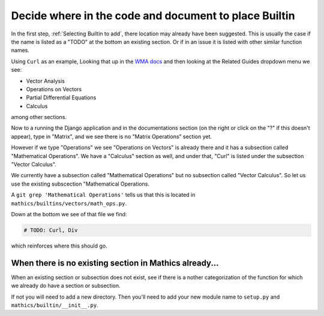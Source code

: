 Decide where in the code and document to place Builtin
======================================================

In the first step,  :ref:`Selecting Builtin to add`, there location may already have been suggested. This is usually the case if the name is listed as a "TODO" at the bottom an existing section. Or if in an issue it is listed with other similar function names.

Using ``Curl`` as an example, Looking that up in the `WMA docs <https://reference.wolfram.com/language/ref/Curl.html>`_  and then looking at the Related Guides dropdown menu we see:

* Vector Analysis
* Operations on Vectors
* Partial Differential Equations
* Calculus

among other sections.

Now to a running the Django application and in the documentations section (on the right or click on the "?" if this doesn't appear), type in "Matrix", and we see there is no "Matrix Operations" section yet.

However if we type "Operations" we see "Operations on Vectors" is already there and it has a subsection called "Mathematical Operations". We have a "Calculus" section as well, and under that, "Curl" is listed under the subsection "Vector Calculus".

We currently have a subsection called "Mathematical Operations" but no subsection called "Vector Calculus". So let us use the existing subscection "Mathematical Operations.

A ``git grep 'Mathematical Operations'`` tells us that this is located in ``mathics/builtins/vectors/math_ops.py``.

Down at the bottom we see of that file we find:

.. code-block:: python

    # TODO: Curl, Div

which reinforces where this should go.



When there is no existing section in Mathics already...
-------------------------------------------------------

When an existing section or subsection does not exist, see if there is a nother categorization of the function for which we already do have a section or subsection.

If not you will need to add a new directory. Then you'll need to add your new module name to ``setup.py`` and ``mathics/builtin/__init__.py``.
